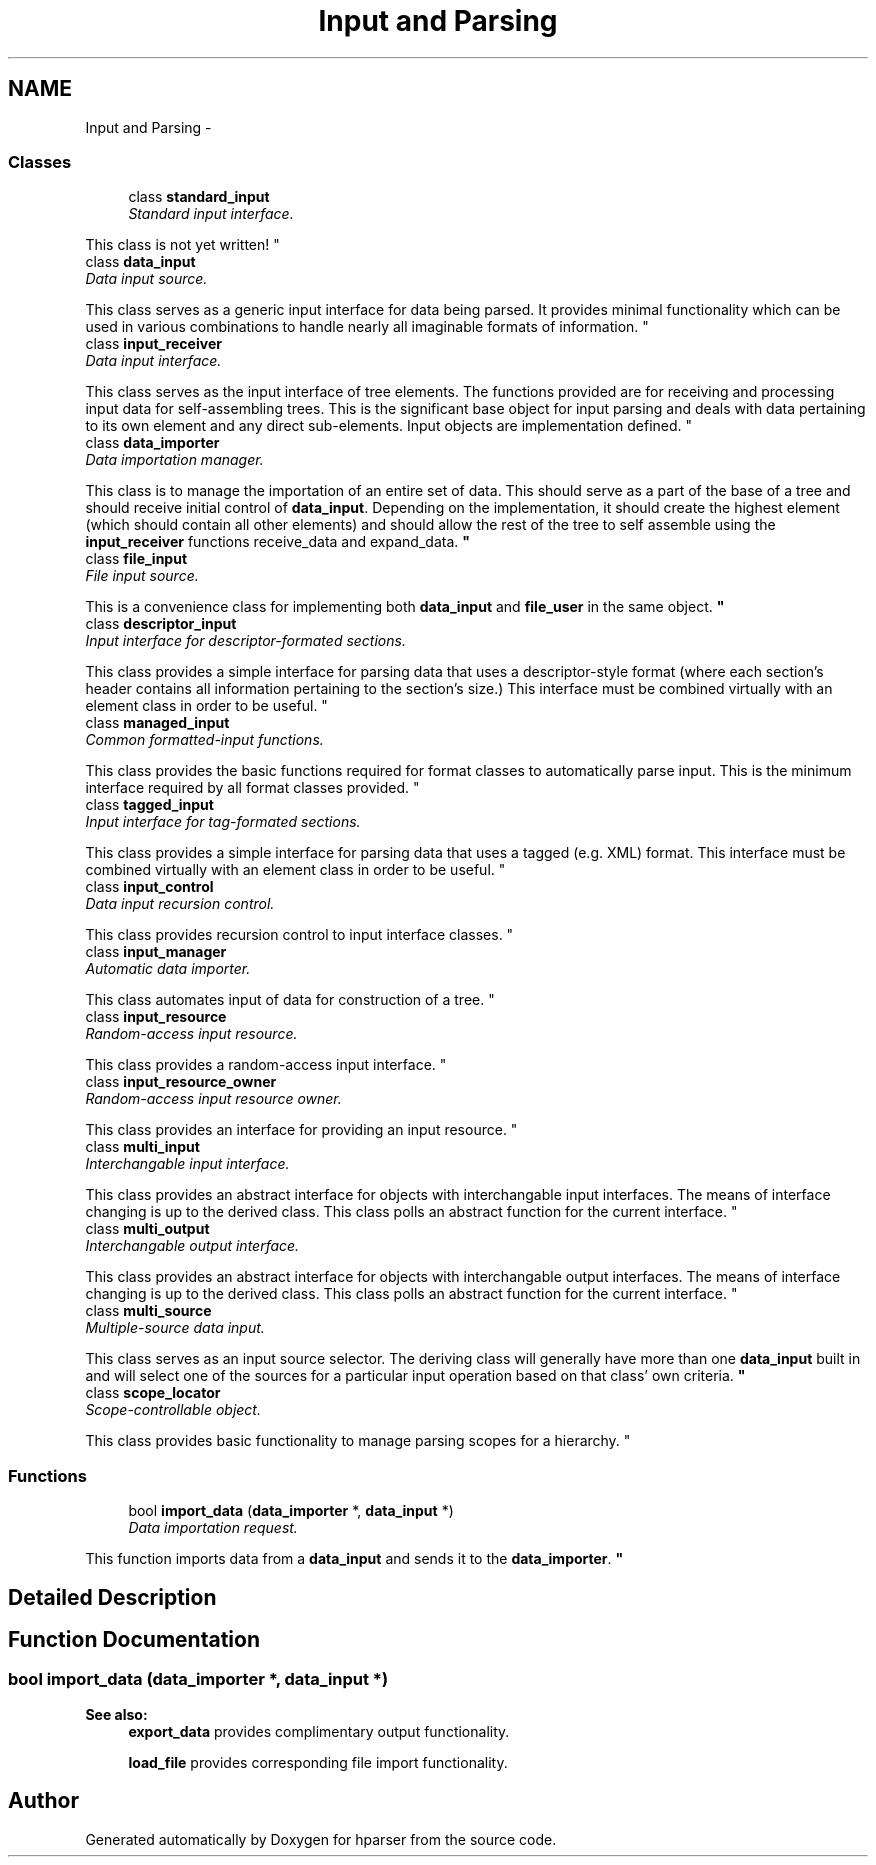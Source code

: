 .TH "Input and Parsing" 3 "Fri Dec 5 2014" "Version hparser-1.0.0" "hparser" \" -*- nroff -*-
.ad l
.nh
.SH NAME
Input and Parsing \- 
.SS "Classes"

.in +1c
.ti -1c
.RI "class \fBstandard_input\fP"
.br
.RI "\fIStandard input interface\&.
.PP
This class is not yet written! \fP"
.ti -1c
.RI "class \fBdata_input\fP"
.br
.RI "\fIData input source\&.
.PP
This class serves as a generic input interface for data being parsed\&. It provides minimal functionality which can be used in various combinations to handle nearly all imaginable formats of information\&. \fP"
.ti -1c
.RI "class \fBinput_receiver\fP"
.br
.RI "\fIData input interface\&.
.PP
This class serves as the input interface of tree elements\&. The functions provided are for receiving and processing input data for self-assembling trees\&. This is the significant base object for input parsing and deals with data pertaining to its own element and any direct sub-elements\&. Input objects are implementation defined\&. \fP"
.ti -1c
.RI "class \fBdata_importer\fP"
.br
.RI "\fIData importation manager\&.
.PP
This class is to manage the importation of an entire set of data\&. This should serve as a part of the base of a tree and should receive initial control of \fBdata_input\fP\&. Depending on the implementation, it should create the highest element (which should contain all other elements) and should allow the rest of the tree to self assemble using the \fBinput_receiver\fP functions receive_data and expand_data\&. \fP"
.ti -1c
.RI "class \fBfile_input\fP"
.br
.RI "\fIFile input source\&.
.PP
This is a convenience class for implementing both \fBdata_input\fP and \fBfile_user\fP in the same object\&. \fP"
.ti -1c
.RI "class \fBdescriptor_input\fP"
.br
.RI "\fIInput interface for descriptor-formated sections\&.
.PP
This class provides a simple interface for parsing data that uses a descriptor-style format (where each section's header contains all information pertaining to the section's size\&.) This interface must be combined virtually with an element class in order to be useful\&. \fP"
.ti -1c
.RI "class \fBmanaged_input\fP"
.br
.RI "\fICommon formatted-input functions\&.
.PP
This class provides the basic functions required for format classes to automatically parse input\&. This is the minimum interface required by all format classes provided\&. \fP"
.ti -1c
.RI "class \fBtagged_input\fP"
.br
.RI "\fIInput interface for tag-formated sections\&.
.PP
This class provides a simple interface for parsing data that uses a tagged (e\&.g\&. XML) format\&. This interface must be combined virtually with an element class in order to be useful\&. \fP"
.ti -1c
.RI "class \fBinput_control\fP"
.br
.RI "\fIData input recursion control\&.
.PP
This class provides recursion control to input interface classes\&. \fP"
.ti -1c
.RI "class \fBinput_manager\fP"
.br
.RI "\fIAutomatic data importer\&.
.PP
This class automates input of data for construction of a tree\&. \fP"
.ti -1c
.RI "class \fBinput_resource\fP"
.br
.RI "\fIRandom-access input resource\&.
.PP
This class provides a random-access input interface\&. \fP"
.ti -1c
.RI "class \fBinput_resource_owner\fP"
.br
.RI "\fIRandom-access input resource owner\&.
.PP
This class provides an interface for providing an input resource\&. \fP"
.ti -1c
.RI "class \fBmulti_input\fP"
.br
.RI "\fIInterchangable input interface\&.
.PP
This class provides an abstract interface for objects with interchangable input interfaces\&. The means of interface changing is up to the derived class\&. This class polls an abstract function for the current interface\&. \fP"
.ti -1c
.RI "class \fBmulti_output\fP"
.br
.RI "\fIInterchangable output interface\&.
.PP
This class provides an abstract interface for objects with interchangable output interfaces\&. The means of interface changing is up to the derived class\&. This class polls an abstract function for the current interface\&. \fP"
.ti -1c
.RI "class \fBmulti_source\fP"
.br
.RI "\fIMultiple-source data input\&.
.PP
This class serves as an input source selector\&. The deriving class will generally have more than one \fBdata_input\fP built in and will select one of the sources for a particular input operation based on that class' own criteria\&. \fP"
.ti -1c
.RI "class \fBscope_locator\fP"
.br
.RI "\fIScope-controllable object\&.
.PP
This class provides basic functionality to manage parsing scopes for a hierarchy\&. \fP"
.in -1c
.SS "Functions"

.in +1c
.ti -1c
.RI "bool \fBimport_data\fP (\fBdata_importer\fP *, \fBdata_input\fP *)"
.br
.RI "\fIData importation request\&.
.PP
This function imports data from a \fBdata_input\fP and sends it to the \fBdata_importer\fP\&. \fP"
.in -1c
.SH "Detailed Description"
.PP 

.SH "Function Documentation"
.PP 
.SS "bool import_data (\fBdata_importer\fP *, \fBdata_input\fP *)"

.PP
\fBSee also:\fP
.RS 4
\fBexport_data\fP provides complimentary output functionality\&.
.PP
\fBload_file\fP provides corresponding file import functionality\&. 
.RE
.PP

.SH "Author"
.PP 
Generated automatically by Doxygen for hparser from the source code\&.
